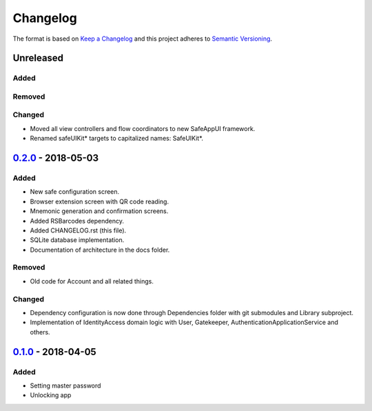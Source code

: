=========
Changelog
=========

The format is based on `Keep a Changelog`_ 
and this project adheres to `Semantic Versioning`_.

Unreleased
==========
Added
-----

Removed
-------

Changed
-------
- Moved all view controllers and flow coordinators to new SafeAppUI framework.
- Renamed safeUIKit* targets to capitalized names: SafeUIKit*.

`0.2.0`_ - 2018-05-03
==========
Added
-----
- New safe configuration screen.
- Browser extension screen with QR code reading.
- Mnemonic generation and confirmation screens.
- Added RSBarcodes dependency.
- Added CHANGELOG.rst (this file).
- SQLite database implementation.
- Documentation of architecture in the docs folder.

Removed
-------
- Old code for Account and all related things.

Changed
-------
- Dependency configuration is now done through Dependencies folder with git submodules and Library subproject.
- Implementation of IdentityAccess domain logic with User, Gatekeeper, AuthenticationApplicationService and others.

`0.1.0`_ - 2018-04-05
==================
Added
-----
- Setting master password
- Unlocking app

.. _0.2.0: https://github.com/gnosis/safe-ios/tree/0.2.0
.. _0.1.0: https://github.com/gnosis/safe-ios/tree/0.1.0
.. _Keep a Changelog: https://keepachangelog.com/en/1.0.0/
.. _Semantic Versioning: https://semver.org/spec/v2.0.0.html
